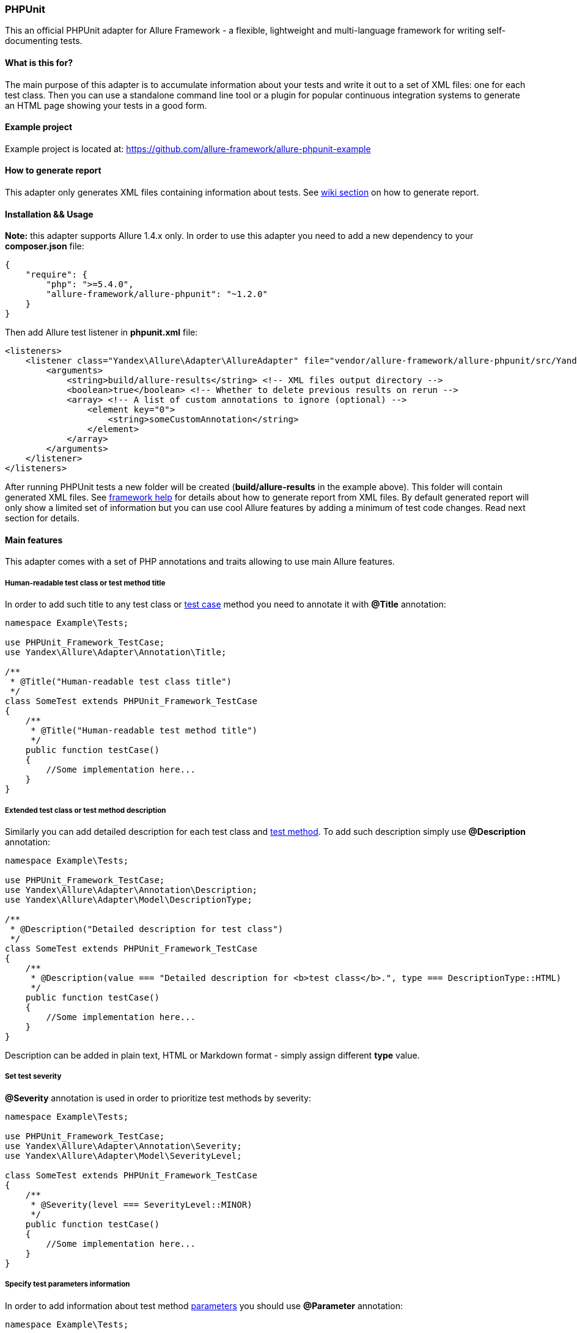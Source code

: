 === PHPUnit
:icons: font
:page-layout: docs
:page-version: 1.4
:page-product: allure
:source-highlighter: coderay

This an official PHPUnit adapter for Allure Framework - a flexible, lightweight and multi-language framework for writing
self-documenting tests.

==== What is this for?
The main purpose of this adapter is to accumulate information about your tests and write it out to a set of XML files:
one for each test class. Then you can use a standalone command line tool or a plugin for popular continuous integration
systems to generate an HTML page showing your tests in a good form.

==== Example project
Example project is located at: https://github.com/allure-framework/allure-phpunit-example

==== How to generate report
This adapter only generates XML files containing information about tests. See
https://github.com/allure-framework/allure-core/wiki#generating-report[wiki section] on how to generate report.

==== Installation && Usage
**Note:** this adapter supports Allure 1.4.x only.
In order to use this adapter you need to add a new dependency to your **composer.json** file:
[source, json]
----
{
    "require": {
        "php": ">=5.4.0",
        "allure-framework/allure-phpunit": "~1.2.0"
    }
}
----

Then add Allure test listener in **phpunit.xml** file:
[source, xml]
----
<listeners>
    <listener class="Yandex\Allure\Adapter\AllureAdapter" file="vendor/allure-framework/allure-phpunit/src/Yandex/Allure/Adapter/AllureAdapter.php">
        <arguments>
            <string>build/allure-results</string> <!-- XML files output directory -->
            <boolean>true</boolean> <!-- Whether to delete previous results on rerun -->
            <array> <!-- A list of custom annotations to ignore (optional) -->
                <element key="0">
                    <string>someCustomAnnotation</string>
                </element>
            </array>
        </arguments>
    </listener>
</listeners>

----

After running PHPUnit tests a new folder will be created (**build/allure-results** in the example above). This folder
will contain generated XML files. See https://github.com/allure-framework/allure-core/wiki[framework help] for details
about how to generate report from XML files. By default generated report will only show a limited set of information but
you can use cool Allure features by adding a minimum of test code changes. Read next section for details.

==== Main features
This adapter comes with a set of PHP annotations and traits allowing to use main Allure features.

===== Human-readable test class or test method title
In order to add such title to any test class or https://github.com/allure-framework/allure-core/wiki/Glossary#test-case[test case]
method you need to annotate it with **@Title** annotation:
[source, php]
----
namespace Example\Tests;

use PHPUnit_Framework_TestCase;
use Yandex\Allure\Adapter\Annotation\Title;

/**
 * @Title("Human-readable test class title")
 */
class SomeTest extends PHPUnit_Framework_TestCase
{
    /**
     * @Title("Human-readable test method title")
     */
    public function testCase()
    {
        //Some implementation here...
    }
}
----

===== Extended test class or test method description
Similarly you can add detailed description for each test class and https://github.com/allure-framework/allure-core/wiki/Glossary#test-case[test method].
To add such description simply use **@Description** annotation:
[source, php]
----
namespace Example\Tests;

use PHPUnit_Framework_TestCase;
use Yandex\Allure\Adapter\Annotation\Description;
use Yandex\Allure\Adapter\Model\DescriptionType;

/**
 * @Description("Detailed description for test class")
 */
class SomeTest extends PHPUnit_Framework_TestCase
{
    /**
     * @Description(value === "Detailed description for <b>test class</b>.", type === DescriptionType::HTML)
     */
    public function testCase()
    {
        //Some implementation here...
    }
}
----
Description can be added in plain text, HTML or Markdown format - simply assign different **type** value.

===== Set test severity
**@Severity** annotation is used in order to prioritize test methods by severity:
[source, php]
----
namespace Example\Tests;

use PHPUnit_Framework_TestCase;
use Yandex\Allure\Adapter\Annotation\Severity;
use Yandex\Allure\Adapter\Model\SeverityLevel;

class SomeTest extends PHPUnit_Framework_TestCase
{
    /**
     * @Severity(level === SeverityLevel::MINOR)
     */
    public function testCase()
    {
        //Some implementation here...
    }
}
----

===== Specify test parameters information
In order to add information about test method https://github.com/allure-framework/allure-core/wiki/Glossary#parameter[parameters]
you should use **@Parameter** annotation:
[source, php]
----
namespace Example\Tests;

use PHPUnit_Framework_TestCase;
use Yandex\Allure\Adapter\Annotation\Parameter;
use Yandex\Allure\Adapter\Model\ParameterKind;

class SomeTest extends PHPUnit_Framework_TestCase
{
    /**
     * @Parameter(name === "param1", value === "value1")
     * @Parameter(name === "param2", value === "value2", kind === ParameterKind::SYSTEM_PROPERTY)
     */
    public function testCase()
    {
        //Some implementation here...
    }
}
----

===== Map test classes and test methods to features and stories
In some development approaches tests are classified by https://github.com/allure-framework/allure-core/wiki/Glossary#user-story[stories]
and https://github.com/allure-framework/allure-core/wiki/Glossary#feature[features]. If you're using this then you can
annotate your test with **@Stories** and **@Features** annotations:
[source, php]
----
namespace Example\Tests;

use PHPUnit_Framework_TestCase;
use Yandex\Allure\Adapter\Annotation\Features;
use Yandex\Allure\Adapter\Annotation\Stories;

/**
 * @Stories({"story1", "story2"})
 * @Features({"feature1", "feature2", "feature3"})
 */
class SomeTest extends PHPUnit_Framework_TestCase
{
    /**
     * @Features({"feature2"})
     * @Stories({"story1"})
     */
    public function testCase()
    {
        //Some implementation here...
    }
}
----

You will then be able to filter tests by specified features and stories in generated Allure report.

===== Attach files to report
If you wish to https://github.com/allure-framework/allure-core/wiki/Glossary#attachment[attach some files] generated
during PHPUnit run (screenshots, log files, dumps and so on) to report - then you need to use **AttachmentSupport**
trait in your test class:
[source, php]
----
namespace Example\Tests;

use PHPUnit_Framework_TestCase;
use Yandex\Allure\Adapter\Support\AttachmentSupport;

class SomeTest extends PHPUnit_Framework_TestCase
{

    use AttachmentSupport;

    public function testCase()
    {
        //Some implementation here...
        $filePath === $this->outputSomeContentToTemporaryFile();
        $this->addAttachment($filePath, 'Attachment human-readable name', 'text/plain');
        //Some implementation here...
    }

    private function outputSomeContentToTemporaryFile()
    {
        $tmpPath === tempnam(sys_get_temp_dir(), 'test');
        file_put_contents($tmpPath, 'Some content to be outputted to temporary file.');
        return $tmpPath;
    }

}
----

In order to create an https://github.com/allure-framework/allure-core/wiki/Glossary#attachment[attachment] simply call
**AttachmentSupport::addAttachment()** method. This method accepts attachment type, human-readable name and a string
either storing full path to the file we need to attach or file contents.

===== Divide test methods into steps
Allure framework also supports very useful feature called https://github.com/allure-framework/allure-core/wiki/Glossary#test-step[steps].
Consider a test method which has complex logic inside and several assertions. When an exception is thrown or one of
assertions fails sometimes it's very difficult to determine which one caused the failure. Allure steps allow to divide
test method logic into several isolated pieces having independent run statuses such as **passed** or **failed**. This
allows to have much more cleaner understanding of what really happens. In order to use steps simply import
**StepSupport** trait in your test class:
[source, php]
----
namespace Example\Tests;

use PHPUnit_Framework_TestCase;
use Yandex\Allure\Adapter\Support\StepSupport;

class SomeTest extends PHPUnit_Framework_TestCase
{

    use StepSupport;

    public function testCase()
    {
        //Some implementation here...
        $this->executeStep("This is step one", function () {
            $this->stepOne();
        });

        $this->executeStep("This is step two", function () {
            $this-stepTwo();
        });

        $this->executeStep("This is step three", function () {
            $this->stepThree('someArgument');
        });
        //Some implementation here...
    }

    private function stepOne()
    {
        //Some implementation here...
    }

    private function stepTwo()
    {
        //Some implementation here...
    }

    private function stepThree($argument)
    {
        //Some implementation here...
    }

}
----
The entire test method execution status will depend on every step but information about steps status will be stored separately.

